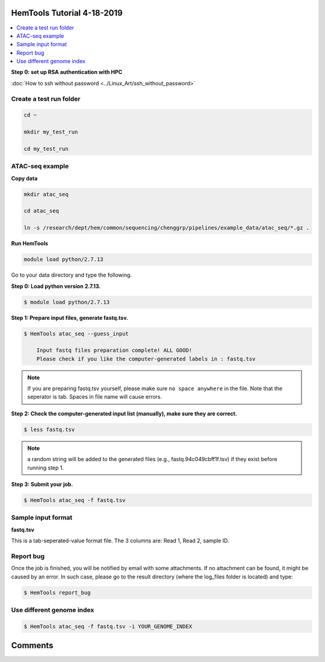 HemTools Tutorial 4-18-2019
===========================

.. contents::
    :local:

**Step 0: set up RSA authentication with HPC**

:doc:`How to ssh without password <../Linux_Art/ssh_without_password>`


Create a test run folder
^^^^^^^^^^^^^^^^^^^^^^^^

.. code:: bash

    cd ~

    mkdir my_test_run

    cd my_test_run

ATAC-seq example
^^^^^^^^^^^^^^^^

**Copy data**

.. code:: bash

    mkdir atac_seq

    cd atac_seq

    ln -s /research/dept/hem/common/sequencing/chenggrp/pipelines/example_data/atac_seq/*.gz .

**Run HemTools**

.. code:: bash

    module load python/2.7.13

Go to your data directory and type the following.

**Step 0: Load python version 2.7.13.**

.. code:: bash

    $ module load python/2.7.13

**Step 1: Prepare input files, generate fastq.tsv.**

.. code:: bash

    $ HemTools atac_seq --guess_input

	Input fastq files preparation complete! ALL GOOD!
	Please check if you like the computer-generated labels in : fastq.tsv

.. note:: If you are preparing fastq.tsv yourself, please make sure ``no space anywhere`` in the file. Note that the seperator is tab. Spaces in file name will cause errors.

**Step 2: Check the computer-generated input list (manually), make sure they are correct.**

.. code:: bash

    $ less fastq.tsv

.. note:: a random string will be added to the generated files (e.g., fastq.94c049cbff1f.tsv) if they exist before running step 1.

**Step 3: Submit your job.**

.. code:: bash

    $ HemTools atac_seq -f fastq.tsv

Sample input format
^^^^^^^^^^^^^^^^^^^

**fastq.tsv**

This is a tab-seperated-value format file. The 3 columns are: Read 1, Read 2, sample ID.

.. image:: ../../images/fastq.tsv.png


Report bug
^^^^^^^^^^

Once the job is finished, you will be notified by email with some attachments.  If no attachment can be found, it might be caused by an error. In such case, please go to the result directory (where the log_files folder is located) and type: 

.. code:: bash

    $ HemTools report_bug


Use different genome index
^^^^^^^^^^^^^^^^^^^^^^^^^^

.. code:: bash

    $ HemTools atac_seq -f fastq.tsv -i YOUR_GENOME_INDEX


Comments
========

.. disqus::
    :disqus_identifier: NGS_pipelines




